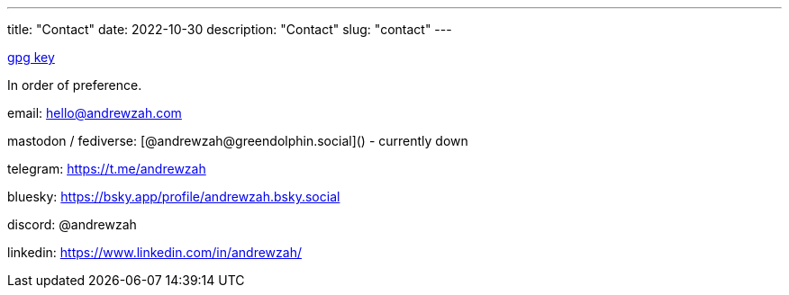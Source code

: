 // Copyright 2016-2024 Andrew Zah
---
title: "Contact"
date: 2022-10-30
description: "Contact"
slug: "contact"
---

link:/D87BD9DCF11BACD6CDB40CB213732FB13E61E0BE.pubkey[gpg key]

In order of preference.

email: mailto:hello@andrewzah.com[hello@andrewzah.com]

mastodon / fediverse: [@andrewzah@greendolphin.social]() - currently down

telegram: https://t.me/andrewzah

bluesky: https://bsky.app/profile/andrewzah.bsky.social

discord: @andrewzah

linkedin: https://www.linkedin.com/in/andrewzah/
